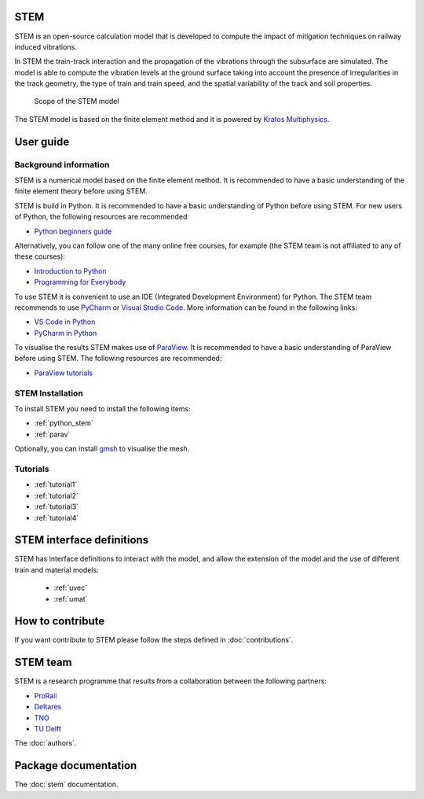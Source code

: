 STEM
====
STEM is an open-source calculation model that is developed to compute the impact of
mitigation techniques on railway induced vibrations.

In STEM the train-track interaction and the propagation of the vibrations through the subsurface
are simulated. The model is able to compute the vibration levels at the ground surface taking into account
the presence of irregularities in the track geometry, the type of train and train speed, and the spatial variability
of the track and soil properties.

.. figure:: _static/STEM_overview.png
   :alt: Example image
   :width: 400

   Scope of the STEM model

The STEM model is based on the finite element method and it is powered by
`Kratos Multiphysics <https://github.com/KratosMultiphysics/Kratos>`_.

User guide
==========

Background information
......................
STEM is a numerical model based on the finite element method.
It is recommended to have a basic understanding of the finite element theory before using STEM.

STEM is build in Python. It is recommended to have a basic understanding of Python before using STEM.
For new users of Python, the following resources are recommended:

* `Python beginners guide <https://wiki.python.org/moin/BeginnersGuide>`_

Alternatively, you can follow one of the many online free courses, for example (the STEM team is not
affiliated to any of these courses):

* `Introduction to Python <https://www.udacity.com/course/introduction-to-python--ud1110>`_
* `Programming for Everybody <https://www.coursera.org/learn/python>`_

To use STEM it is convenient to use an IDE (Integrated Development Environment) for Python. The STEM team
recommends to use `PyCharm <https://www.jetbrains.com/pycharm/>`_ or `Visual Studio Code <https://code.visualstudio.com/>`_.
More information can be found in the following links:

* `VS Code in Python <https://code.visualstudio.com/docs/languages/python>`_
* `PyCharm in Python <https://www.jetbrains.com/help/pycharm/quick-start-guide.html>`_

To visualise the results STEM makes use of `ParaView <https://www.paraview.org/>`_. It is recommended to have a basic
understanding of ParaView before using STEM. The following resources are recommended:

* `ParaView tutorials <https://www.paraview.org/tutorials/>`_


STEM Installation
.................
To install STEM you need to install the following items:

* :ref:`python_stem`

* :ref:`parav`

Optionally, you can install `gmsh <https://gmsh.info/>`_ to visualise the mesh.


Tutorials
.........

* :ref:`tutorial1`

* :ref:`tutorial2`

* :ref:`tutorial3`

* :ref:`tutorial4`

STEM interface definitions
==========================
STEM has interface definitions to interact with the model, and allow the extension of the model and the use
of different train and material models:

   * :ref:`uvec`

   * :ref:`umat`


How to contribute
=================
If you want contribute to STEM please follow the steps defined in :doc:`contributions`.


STEM team
=========
STEM is a research programme that results from a collaboration between the following partners:

* `ProRail <https://www.prorail.nl>`_
* `Deltares <https://www.deltares.nl>`_
* `TNO <https://www.tno.nl>`_
* `TU Delft <https://www.tudelft.nl>`_

The :doc:`authors`.

Package documentation
=====================

The :doc:`stem` documentation.

.. References
.. ==========

.. :doc:`bibliography` in STEM.